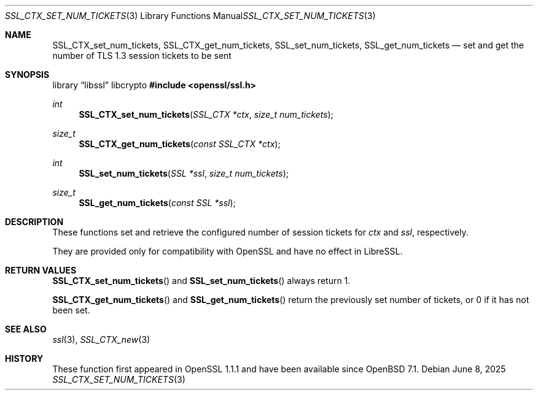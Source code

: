 .\" $OpenBSD: SSL_CTX_set_num_tickets.3,v 1.3 2025/06/08 22:52:00 schwarze Exp $
.\" OpenSSL pod checked up to: 5402f96a Sep 11 09:58:52 2021 +0100
.\"
.\" Copyright (c) 2021 Bob Beck <beck@openbsd.org>
.\"
.\" Permission to use, copy, modify, and distribute this software for any
.\" purpose with or without fee is hereby granted, provided that the above
.\" copyright notice and this permission notice appear in all copies.
.\"
.\" THE SOFTWARE IS PROVIDED "AS IS" AND THE AUTHOR DISCLAIMS ALL WARRANTIES
.\" WITH REGARD TO THIS SOFTWARE INCLUDING ALL IMPLIED WARRANTIES OF
.\" MERCHANTABILITY AND FITNESS. IN NO EVENT SHALL THE AUTHOR BE LIABLE FOR
.\" ANY SPECIAL, DIRECT, INDIRECT, OR CONSEQUENTIAL DAMAGES OR ANY DAMAGES
.\" WHATSOEVER RESULTING FROM LOSS OF USE, DATA OR PROFITS, WHETHER IN AN
.\" ACTION OF CONTRACT, NEGLIGENCE OR OTHER TORTIOUS ACTION, ARISING OUT OF
.\" OR IN CONNECTION WITH THE USE OR PERFORMANCE OF THIS SOFTWARE.
.\"
.Dd $Mdocdate: June 8 2025 $
.Dt SSL_CTX_SET_NUM_TICKETS 3
.Os
.Sh NAME
.Nm SSL_CTX_set_num_tickets ,
.Nm SSL_CTX_get_num_tickets ,
.Nm SSL_set_num_tickets ,
.Nm SSL_get_num_tickets
.Nd set and get the number of TLS 1.3 session tickets to be sent
.Sh SYNOPSIS
.Lb libssl libcrypto
.In openssl/ssl.h
.Ft int
.Fn SSL_CTX_set_num_tickets "SSL_CTX *ctx" "size_t num_tickets"
.Ft size_t
.Fn SSL_CTX_get_num_tickets "const SSL_CTX *ctx"
.Ft int
.Fn SSL_set_num_tickets "SSL *ssl" "size_t num_tickets"
.Ft size_t
.Fn SSL_get_num_tickets "const SSL *ssl"
.Sh DESCRIPTION
These functions set and retrieve
the configured number of session tickets for
.Fa ctx
and
.Fa ssl ,
respectively.
.Pp
They are provided only for compatibility with OpenSSL
and have no effect in LibreSSL.
.Sh RETURN VALUES
.Fn SSL_CTX_set_num_tickets
and
.Fn SSL_set_num_tickets
always return 1.
.Pp
.Fn SSL_CTX_get_num_tickets
and
.Fn SSL_get_num_tickets
return the previously set number of tickets, or 0 if it has not been set.
.Sh SEE ALSO
.Xr ssl 3 ,
.Xr SSL_CTX_new 3
.Sh HISTORY
These function first appeared in OpenSSL 1.1.1
and have been available since
.Ox 7.1 .
